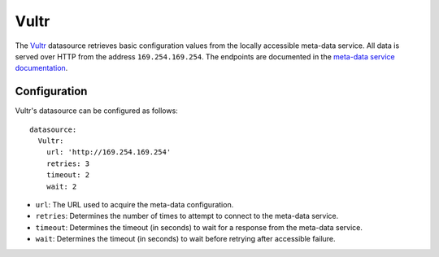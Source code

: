 .. _datasource_vultr:

Vultr
*****

The `Vultr`_ datasource retrieves basic configuration values from the locally
accessible meta-data service. All data is served over HTTP from the address
``169.254.169.254``. The endpoints are documented in the
`meta-data service documentation`_.

Configuration
=============

Vultr's datasource can be configured as follows: ::

  datasource:
    Vultr:
      url: 'http://169.254.169.254'
      retries: 3
      timeout: 2
      wait: 2

* ``url``: The URL used to acquire the meta-data configuration.
* ``retries``: Determines the number of times to attempt to connect to the
  meta-data service.
* ``timeout``: Determines the timeout (in seconds) to wait for a response from
  the meta-data service.
* ``wait``: Determines the timeout (in seconds) to wait before retrying after
  accessible failure.

.. _Vultr: https://www.vultr.com/
.. _meta-data service documentation: https://www.vultr.com/meta-data/
